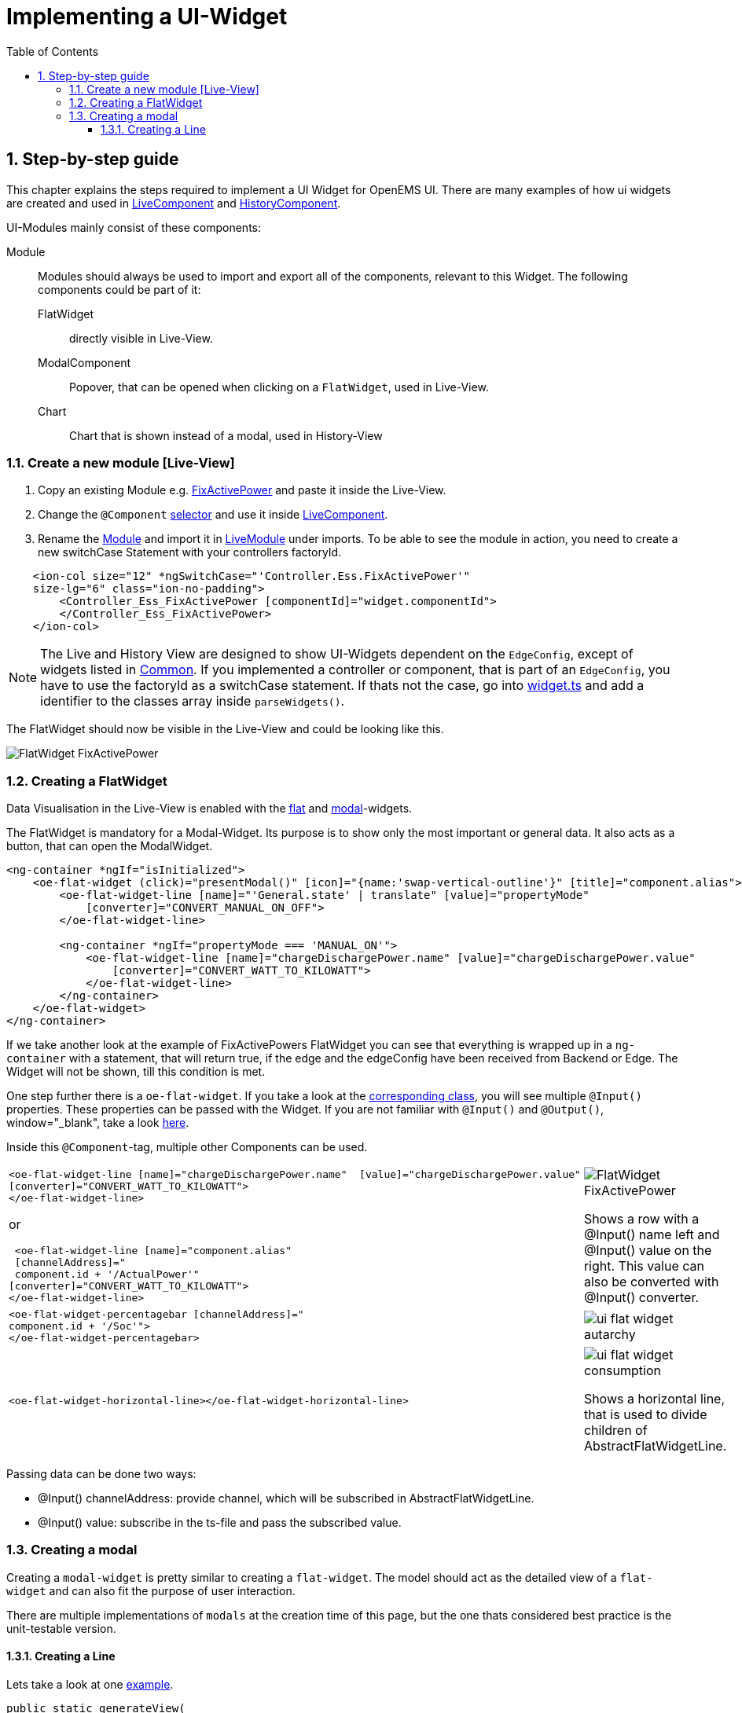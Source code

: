 = Implementing a UI-Widget
:sectnums:
:sectnumlevels: 4
:toc:
:toclevels: 4
:experimental:
:keywords: AsciiDoc
:source-highlighter: highlight.js
:icons: font
:imagesdir: ../../assets/images

== Step-by-step guide

This chapter explains the steps required to implement a UI Widget for OpenEMS UI. There are many examples of how ui widgets are created and used in
link:https://github.com/OpenEMS/openems/blob/develop/ui/src/app/edge/live/live.component.html[LiveComponent, window="_blank"] and link:https://github.com/OpenEMS/openems/blob/develop/ui/src/app/edge/history/history.component.html[HistoryComponent, window="_blank"].


UI-Modules mainly consist of these components:

Module:: Modules should always be used to import and export all of the components, relevant to this Widget. The following components could be part of it: 

     FlatWidget::: directly visible in Live-View.
    ModalComponent::: Popover, that can be opened when clicking on a `FlatWidget`, used in Live-View.
    Chart::: Chart that is shown instead of a modal, used in History-View

=== Create a new module [Live-View]

.  Copy an existing Module e.g. link:https://github.com/OpenEMS/openems/blob/develop/ui/src/app/edge/live/Controller/Ess/FixActivePower/Ess_FixActivePower.ts[FixActivePower, window="_blank"] and paste it inside the Live-View.

. Change the `@Component` link:https://github.com/OpenEMS/openems/blob/develop/ui/src/app/edge/live/Controller/Ess/FixActivePower/flat/flat.ts[selector, window="_blank"] and use it inside link:file:ui/src/app/edge/live/live.component.html#L135[LiveComponent, window="_blank"].

. Rename the link:https://github.com/OpenEMS/openems/blob/develop/ui/src/app/edge/live/Controller/Ess/FixActivePower/Ess_FixActivePower.ts[Module, window="_blank"] and import it in link:https://github.com/OpenEMS/openems/blob/develop/ui/src/app/edge/live/live.module.ts[LiveModule, window="_blank"] under imports. 
To be able to see the module in action, you need to create a new switchCase Statement with your controllers factoryId.

[source,html]
----
    <ion-col size="12" *ngSwitchCase="'Controller.Ess.FixActivePower'" 
    size-lg="6" class="ion-no-padding">
        <Controller_Ess_FixActivePower [componentId]="widget.componentId">
        </Controller_Ess_FixActivePower>
    </ion-col>
----



NOTE: The Live and History View are designed to show UI-Widgets dependent on the `EdgeConfig`, except of widgets listed in link:https://github.com/OpenEMS/openems/blob/develop/ui/src/app/edge/live/common/[Common, window="_blank"].
If you implemented a controller or component, that is part of an `EdgeConfig`, you have to use the factoryId as a switchCase statement.
If thats not the case, go into link:https://github.com/OpenEMS/openems/blob/develop/ui/src/app/shared/type/widget.ts[widget.ts, window="_blank"] and add a identifier to the classes array inside `parseWidgets()`.



The FlatWidget should now be visible in the Live-View and could be looking like this.

image::ui-flat-widget-fixactivepower.png[FlatWidget FixActivePower]

=== Creating a FlatWidget

Data Visualisation in the Live-View is enabled with the link:https://github.com/OpenEMS/openems/tree/develop/ui/src/app/shared/genericComponents/flat[flat, window="_blank"] and https://github.com/OpenEMS/openems/tree/develop/ui/src/app/shared/genericComponents/modal[modal, window="_blank"]-widgets.

The FlatWidget is mandatory for a Modal-Widget. Its purpose is to show only  the most important or general data. It also acts as a button, that can open the ModalWidget.

[source,html]
----
<ng-container *ngIf="isInitialized">
    <oe-flat-widget (click)="presentModal()" [icon]="{name:'swap-vertical-outline'}" [title]="component.alias">
        <oe-flat-widget-line [name]="'General.state' | translate" [value]="propertyMode"
            [converter]="CONVERT_MANUAL_ON_OFF">
        </oe-flat-widget-line>

        <ng-container *ngIf="propertyMode === 'MANUAL_ON'">
            <oe-flat-widget-line [name]="chargeDischargePower.name" [value]="chargeDischargePower.value"
                [converter]="CONVERT_WATT_TO_KILOWATT">
            </oe-flat-widget-line>
        </ng-container>
    </oe-flat-widget>
</ng-container>
----

If we take another look at the example of FixActivePowers FlatWidget you can see that everything is wrapped up in a ```ng-container``` with a statement, that will return true, if the edge and the edgeConfig have been received from Backend or Edge. The Widget will not be shown, till this condition is met.

One step further there is a ```oe-flat-widget```. If you take a look at the link:https://github.com/OpenEMS/openems/blob/develop/ui/src/app/shared/genericComponents/flat/flat.ts[corresponding class, window="_blank"], you will see multiple `@Input()` properties. These properties can be passed with the Widget. If you are not familiar with `@Input()` and `@Output()`, window="_blank", take a look link:https://angular.io/guide/inputs-outputs[here].

Inside this `@Component`-tag, multiple other Components can be used.


[cols="2,2"]  
|===
a|
[source, html]
----
<oe-flat-widget-line [name]="chargeDischargePower.name"  [value]="chargeDischargePower.value"
[converter]="CONVERT_WATT_TO_KILOWATT">
</oe-flat-widget-line>
----

or

[source, html]
----
 <oe-flat-widget-line [name]="component.alias" 
 [channelAddress]="
 component.id + '/ActualPower'"
[converter]="CONVERT_WATT_TO_KILOWATT">
</oe-flat-widget-line>

----
a|image::ui-flat-widget-fixactivepower.png[FlatWidget FixActivePower]

Shows a row with a @Input() name left and @Input() value on the right. This value can also be converted with @Input() converter.

a|
[source, html]
----
<oe-flat-widget-percentagebar [channelAddress]="
component.id + '/Soc'">
</oe-flat-widget-percentagebar>
----

a| image::ui-flat-widget-autarchy.png[]



a|
[source, html]
----
<oe-flat-widget-horizontal-line></oe-flat-widget-horizontal-line>
----

a| 
image::ui-flat-widget-consumption.png[]
Shows a horizontal line, that is used to divide children of AbstractFlatWidgetLine.

|=== 

Passing data can be done two ways:

- @Input() channelAddress: provide channel, which will be subscribed in AbstractFlatWidgetLine.
-  @Input() value: subscribe in the ts-file and pass the subscribed value.

### Creating a modal

Creating a `modal-widget` is pretty similar to creating a `flat-widget`.
The model should act as the detailed view of a `flat-widget` and can also fit the purpose of user interaction.

There are multiple implementations of `modals` at the creation time of this page, but the one thats considered best practice is the unit-testable version.

#### Creating a Line

Lets take a look at one link:https://github.com/OpenEMS/openems/blob/develop/ui/src/app/edge/live/common/consumption/modal/modal.ts[example].

[source, html]
----
public static generateView(
    config: EdgeConfig, role: Role, translate: TranslateService)
    :OeFormlyView {

    // Total
    lines.push({
      type: 'channel-line',
      name: translate.instant('General.TOTAL'),
      channel: '_sum/ConsumptionActivePower',
      converter: Converter.ONLY_POSITIVE_POWER_AND_NEGATIVE_AS_ZERO
    });
    
    return {
      title: translate.instant('General.grid'),
      lines: lines
    };
}
----

Predefined fields in link:https://github.com/OpenEMS/openems/blob/develop/ui/src/app/shared/genericComponents/shared/oe-formly-component.ts[OeFormlyField] can be used here.

For this line we use the type 'channel-line'. This represents a line, where a channel has to be subscribed. You also need to specify the link:https://github.com/OpenEMS/openems/blob/develop/ui/src/app/shared/genericComponents/shared/converter.ts[converter], that uses the data coming from this channel and mutates it. A link:https://github.com/OpenEMS/openems/blob/develop/ui/src/app/shared/genericComponents/shared/filter.ts[filter], which has to return a boolean, decides if the line will be shown or not.

NOTE: Lines should always present one line of data visualisation. It could be consisting of a identifier and a value or just a value. The value or channel will be shown at the end of the line, the name, if provided, at the start.

This line will be looking like this:

image::modal-line-example-consumption.png[]